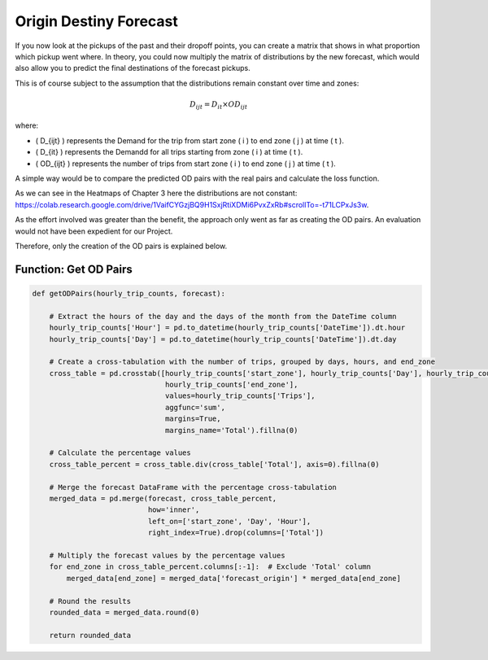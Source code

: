 Origin Destiny Forecast
==================

If you now look at the pickups of the past and their dropoff points, you can create a matrix that shows in what proportion which pickup went where. In theory, you could now multiply the matrix of distributions by the new forecast, which would also allow you to predict the final destinations of the forecast pickups. 

This is of course subject to the assumption that the distributions remain constant over time and zones:

.. math::

   D_{ijt} = D_{it} \times OD_{ijt}

where:

- \( D_{ijt} \) represents the Demand for the trip from start zone \( i \) to end zone \( j \) at time \( t \).
- \( D_{it} \) represents the Demandd for all trips starting from zone \( i \) at time \( t \).
- \( OD_{ijt} \) represents the number of trips from start zone \( i \) to end zone \( j \) at time \( t \).



A simple way would be to compare the predicted OD pairs with the real pairs and calculate the loss function. 

As we can see in the Heatmaps of Chapter 3 here the distributions are not constant: https://colab.research.google.com/drive/1VaifCYGzjBQ9H1SxjRtiXDMi6PvxZxRb#scrollTo=-t71LCPxJs3w. 

As the effort involved was greater than the benefit, the approach only went as far as creating the OD pairs. An evaluation would not have been expedient for our Project. 

Therefore, only the creation of the OD pairs is explained below. 

Function: Get OD Pairs
------------------------------------------

.. function:: getODPairs(hourly_trip_counts, forecast)

   Obtain Origin-Destination (OD) pairs from hourly trip counts and forecast data.

   :param hourly_trip_counts: DataFrame containing hourly trip counts with columns 'start_zone', 'end_zone', 'DateTime', and 'Trips'.
   :type hourly_trip_counts: pandas.DataFrame
   :param forecast: DataFrame containing forecast data with columns 'forecast_origin', 'start_zone', 'Hour', 'Day'.
   :type forecast: pandas.DataFrame
   :return: DataFrame containing OD pairs with forecasted trip counts.
   :rtype: pandas.DataFrame

   This function calculates Origin-Destination (OD) pairs from hourly trip counts and forecast data. It extracts the hour of the day and day of the month from the 'DateTime' column of the hourly trip counts DataFrame. Then, it creates a cross-tabulation of trip counts grouped by days, hours, and end zones. Next, it calculates the percentage values for each zone in the cross-tabulation. The forecast DataFrame is merged with the percentage cross-tabulation based on start zone, day, and hour.

   - The function then multiplies the forecasted values by the percentage values of each end zone to obtain forecasted trip counts for each OD pair.
   - Finally, it rounds the resulting data and returns a DataFrame containing the OD pairs with forecasted trip counts.

   This function is useful for generating OD pairs with forecasted trip counts, which can be used for further analysis and planning in transportation systems.

.. code-block:: python

    def getODPairs(hourly_trip_counts, forecast):

        # Extract the hours of the day and the days of the month from the DateTime column
        hourly_trip_counts['Hour'] = pd.to_datetime(hourly_trip_counts['DateTime']).dt.hour
        hourly_trip_counts['Day'] = pd.to_datetime(hourly_trip_counts['DateTime']).dt.day

        # Create a cross-tabulation with the number of trips, grouped by days, hours, and end_zone
        cross_table = pd.crosstab([hourly_trip_counts['start_zone'], hourly_trip_counts['Day'], hourly_trip_counts['Hour']],
                                   hourly_trip_counts['end_zone'],
                                   values=hourly_trip_counts['Trips'],
                                   aggfunc='sum',
                                   margins=True,
                                   margins_name='Total').fillna(0)

        # Calculate the percentage values
        cross_table_percent = cross_table.div(cross_table['Total'], axis=0).fillna(0)

        # Merge the forecast DataFrame with the percentage cross-tabulation
        merged_data = pd.merge(forecast, cross_table_percent,
                               how='inner',
                               left_on=['start_zone', 'Day', 'Hour'],
                               right_index=True).drop(columns=['Total'])

        # Multiply the forecast values by the percentage values
        for end_zone in cross_table_percent.columns[:-1]:  # Exclude 'Total' column
            merged_data[end_zone] = merged_data['forecast_origin'] * merged_data[end_zone]

        # Round the results
        rounded_data = merged_data.round(0)

        return rounded_data
